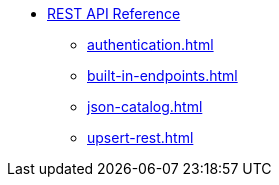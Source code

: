 * xref:index.adoc[REST API Reference]
** xref:authentication.adoc[]
** xref:built-in-endpoints.adoc[]
** xref:json-catalog.adoc[]
** xref:upsert-rest.adoc[]